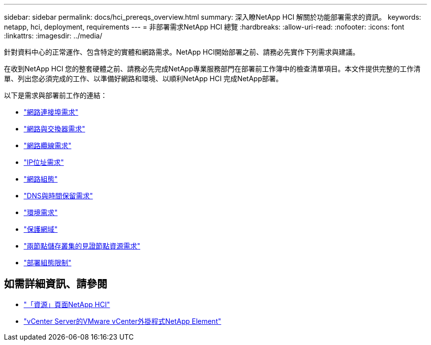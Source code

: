 ---
sidebar: sidebar 
permalink: docs/hci_prereqs_overview.html 
summary: 深入瞭NetApp HCI 解關於功能部署需求的資訊。 
keywords: netapp, hci, deployment, requirements 
---
= 非部署需求NetApp HCI 總覽
:hardbreaks:
:allow-uri-read: 
:nofooter: 
:icons: font
:linkattrs: 
:imagesdir: ../media/


[role="lead"]
針對資料中心的正常運作、包含特定的實體和網路需求。NetApp HCI開始部署之前、請務必先實作下列需求與建議。

在收到NetApp HCI 您的整套硬體之前、請務必先完成NetApp專業服務部門在部署前工作簿中的檢查清單項目。本文件提供完整的工作清單、列出您必須完成的工作、以準備好網路和環境、以順利NetApp HCI 完成NetApp部署。

以下是需求與部署前工作的連結：

* link:hci_prereqs_required_network_ports.html["網路連接埠需求"]
* link:hci_prereqs_network_switch.html["網路與交換器需求"]
* link:hci_prereqs_network_cables.html["網路纜線需求"]
* link:hci_prereqs_ip_address.html["IP位址需求"]
* link:hci_prereqs_network_configuration.html["網路組態"]
* link:hci_prereqs_timekeeping.html["DNS與時間保留需求"]
* link:hci_prereqs_environmental.html["環境需求"]
* link:hci_prereqs_protection_domains.html["保護網域"]
* link:hci_prereqs_witness_nodes.html["兩節點儲存叢集的見證節點資源需求"]
* link:hci_prereqs_deployment_configuration_restriction.html["部署組態限制"]


[discrete]
== 如需詳細資訊、請參閱

* https://www.netapp.com/hybrid-cloud/hci-documentation/["「資源」頁面NetApp HCI"^]
* https://docs.netapp.com/us-en/vcp/index.html["vCenter Server的VMware vCenter外掛程式NetApp Element"^]


